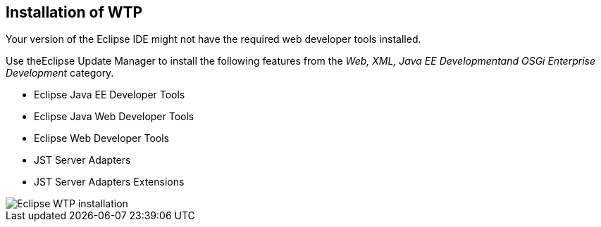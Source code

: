 == Installation of WTP

Your version of the Eclipse IDE might not have the required web
developer
tools installed.

Use theEclipse Update Manager
to
install the following features from the
_Web, XML, Java EE Developmentand OSGi Enterprise Development_
category.

* Eclipse Java EE Developer Tools
* Eclipse Java Web Developer Tools
* Eclipse Web Developer Tools
* JST Server Adapters
* JST Server Adapters Extensions

image::eclipsewtp_installation10.png[Eclipse WTP installation]

